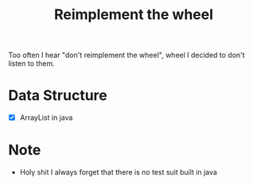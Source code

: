 #+title: Reimplement the wheel

Too often I hear "don't reimplement the wheel", wheel I decided to don't listen to them.

* Data Structure
+ [X] ArrayList in java
* Note
+ Holy shit I always forget that there is no test suit built in java
